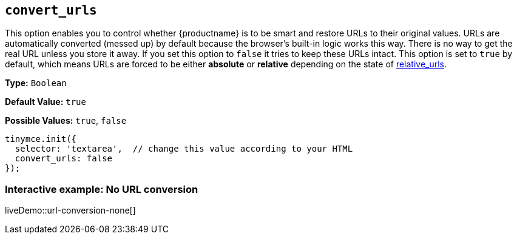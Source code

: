 [[convert_urls]]
== `convert_urls`

This option enables you to control whether {productname} is to be smart and restore URLs to their original values. URLs are automatically converted (messed up) by default because the browser's built-in logic works this way. There is no way to get the real URL unless you store it away. If you set this option to `false` it tries to keep these URLs intact. This option is set to `true` by default, which means URLs are forced to be either *absolute* or *relative* depending on the state of xref:url-handling.adoc#relative_urls[relative_urls].

*Type:* `Boolean`

*Default Value:* `true`

*Possible Values:* `true`, `false`

[source, js]
----
tinymce.init({
  selector: 'textarea',  // change this value according to your HTML
  convert_urls: false
});
----

=== Interactive example: No URL conversion

liveDemo::url-conversion-none[]
